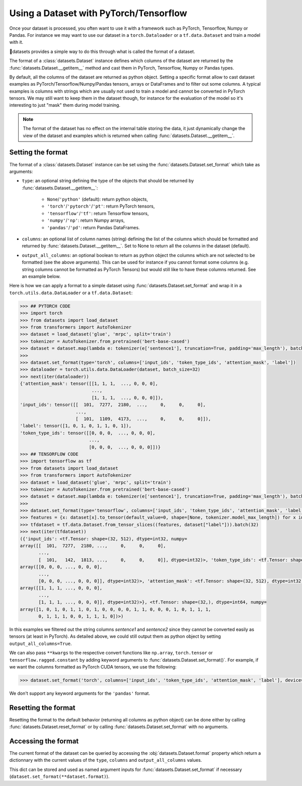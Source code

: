 Using a Dataset with PyTorch/Tensorflow
==============================================================

Once your dataset is processed, you often want to use it with a framework such as PyTorch, Tensorflow, Numpy or Pandas. For instance we may want to use our dataset in a ``torch.Dataloader`` or a ``tf.data.Dataset`` and train a model with it.

🤗datasets provides a simple way to do this through what is called the format of a dataset.

The format of a :class:`datasets.Dataset` instance defines which columns of the dataset are returned by the :func:`datasets.Dataset.__getitem__` method and cast them in PyTorch, Tensorflow, Numpy or Pandas types.

By default, all the columns of the dataset are returned as python object. Setting a specific format allow to cast dataset examples as PyTorch/Tensorflow/Numpy/Pandas tensors, arrays or DataFrames and to filter out some columns. A typical examples is columns with strings which are usually not used to train a model and cannot be converted in PyTorch tensors. We may still want to keep them in the dataset though, for instance for the evaluation of the model so it's interesting to just "mask" them during model training.

.. note::
    The format of the dataset has no effect on the internal table storing the data, it just dynamically change the view of the dataset and examples which is returned when calling :func:`datasets.Dataset.__getitem__`.

Setting the format
^^^^^^^^^^^^^^^^^^^^^^^^^^^^^^^^^^^

The format of a :class:`datasets.Dataset` instance can be set using the :func:`datasets.Dataset.set_format` which take as arguments:

- ``type``: an optional string defining the type of the objects that should be returned by :func:`datasets.Dataset.__getitem__`:

    - ``None``/``'python'`` (default): return python objects,
    - ``'torch'``/``'pytorch'``/``'pt'``: return PyTorch tensors,
    - ``'tensorflow'``/``'tf'``: return Tensorflow tensors,
    - ``'numpy'``/``'np'``: return Numpy arrays,
    - ``'pandas'``/``'pd'``: return Pandas DataFrames.

- ``columns``: an optional list of column names (string) defining the list of the columns which should be formatted and returned by :func:`datasets.Dataset.__getitem__`. Set to None to return all the columns in the dataset (default).
- ``output_all_columns``: an optional boolean to return as python object the columns which are not selected to be formatted (see the above arguments). This can be used for instance if you cannot format some columns (e.g. string columns cannot be formatted as PyTorch Tensors) but would still like to have these columns returned. See an example below.

Here is how we can apply a format to a simple dataset using :func:`datasets.Dataset.set_format` and wrap it in a ``torch.utils.data.DataLoader`` or a ``tf.data.Dataset``:

.. code-block::

    >>> ## PYTORCH CODE
    >>> import torch
    >>> from datasets import load_dataset
    >>> from transformers import AutoTokenizer
    >>> dataset = load_dataset('glue', 'mrpc', split='train')
    >>> tokenizer = AutoTokenizer.from_pretrained('bert-base-cased')
    >>> dataset = dataset.map(lambda e: tokenizer(e['sentence1'], truncation=True, padding='max_length'), batched=True)
    >>>
    >>> dataset.set_format(type='torch', columns=['input_ids', 'token_type_ids', 'attention_mask', 'label'])
    >>> dataloader = torch.utils.data.DataLoader(dataset, batch_size=32)
    >>> next(iter(dataloader))
    {'attention_mask': tensor([[1, 1, 1,  ..., 0, 0, 0],
                               ...,
                               [1, 1, 1,  ..., 0, 0, 0]]),
    'input_ids': tensor([[  101,  7277,  2180,  ...,     0,     0,     0],
                         ...,
                         [  101,  1109,  4173,  ...,     0,     0,     0]]),
    'label': tensor([1, 0, 1, 0, 1, 1, 0, 1]),
    'token_type_ids': tensor([[0, 0, 0,  ..., 0, 0, 0],
                              ...,
                              [0, 0, 0,  ..., 0, 0, 0]])}
    >>> ## TENSORFLOW CODE
    >>> import tensorflow as tf
    >>> from datasets import load_dataset
    >>> from transformers import AutoTokenizer
    >>> dataset = load_dataset('glue', 'mrpc', split='train')
    >>> tokenizer = AutoTokenizer.from_pretrained('bert-base-cased')
    >>> dataset = dataset.map(lambda e: tokenizer(e['sentence1'], truncation=True, padding='max_length'), batched=True)
    >>>
    >>> dataset.set_format(type='tensorflow', columns=['input_ids', 'token_type_ids', 'attention_mask', 'label'])
    >>> features = {x: dataset[x].to_tensor(default_value=0, shape=[None, tokenizer.model_max_length]) for x in ['input_ids', 'token_type_ids', 'attention_mask']}
    >>> tfdataset = tf.data.Dataset.from_tensor_slices((features, dataset["label"])).batch(32)
    >>> next(iter(tfdataset))
    ({'input_ids': <tf.Tensor: shape=(32, 512), dtype=int32, numpy=
    array([[  101,  7277,  2180, ...,     0,     0,     0],
           ...,
           [  101,   142,  1813, ...,     0,     0,     0]], dtype=int32)>, 'token_type_ids': <tf.Tensor: shape=(32, 512), dtype=int32, numpy=
    array([[0, 0, 0, ..., 0, 0, 0],
           ...,
           [0, 0, 0, ..., 0, 0, 0]], dtype=int32)>, 'attention_mask': <tf.Tensor: shape=(32, 512), dtype=int32, numpy=
    array([[1, 1, 1, ..., 0, 0, 0],
           ...,
           [1, 1, 1, ..., 0, 0, 0]], dtype=int32)>}, <tf.Tensor: shape=(32,), dtype=int64, numpy=
    array([1, 0, 1, 0, 1, 1, 0, 1, 0, 0, 0, 0, 1, 1, 0, 0, 0, 1, 0, 1, 1, 1,
           0, 1, 1, 1, 0, 0, 1, 1, 1, 0])>)

In this examples we filtered out the string columns `sentence1` and `sentence2` since they cannot be converted easily as tensors (at least in PyTorch). As detailed above, we could still output them as python object by setting ``output_all_columns=True``.

We can also pass ``**kwargs`` to the respective convert functions like ``np.array``, ``torch.tensor`` or ``tensorflow.ragged.constant`` by adding keyword arguments to :func:`datasets.Dataset.set_format()`. For example, if we want the columns formatted as PyTorch CUDA tensors, we use the following:

.. code-block::

    >>> dataset.set_format('torch', columns=['input_ids', 'token_type_ids', 'attention_mask', 'label'], device='cuda')

We don't support any keyword arguments for the ``'pandas'`` format.

Resetting the format
^^^^^^^^^^^^^^^^^^^^^^^^^^^^^^^^^^^

Resetting the format to the default behavior (returning all columns as python object) can be done either by calling :func:`datasets.Dataset.reset_format` or by calling :func:`datasets.Dataset.set_format` with no arguments.

Accessing the format
^^^^^^^^^^^^^^^^^^^^^^^^^^^^^^^^^^^

The current format of the dataset can be queried by accessing the :obj:`datasets.Dataset.format` property which return a dictionnary with the current values of the ``type``, ``columns`` and ``output_all_columns`` values.

This dict can be stored and used as named argument inputs for :func:`datasets.Dataset.set_format` if necessary (``dataset.set_format(**dataset.format)``).
